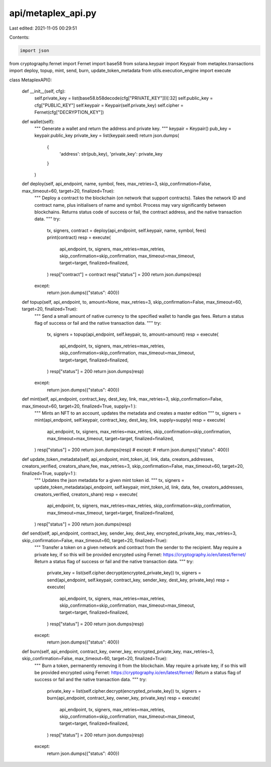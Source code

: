 api/metaplex_api.py
===================

Last edited: 2021-11-05 00:29:51

Contents:

.. code-block:: py

    import json
from cryptography.fernet import Fernet
import base58
from solana.keypair import Keypair 
from metaplex.transactions import deploy, topup, mint, send, burn, update_token_metadata
from utils.execution_engine import execute

class MetaplexAPI():

    def __init__(self, cfg):
        self.private_key = list(base58.b58decode(cfg["PRIVATE_KEY"]))[:32]
        self.public_key = cfg["PUBLIC_KEY"]
        self.keypair = Keypair(self.private_key)
        self.cipher = Fernet(cfg["DECRYPTION_KEY"])

    def wallet(self):
        """ Generate a wallet and return the address and private key. """
        keypair = Keypair()
        pub_key = keypair.public_key 
        private_key = list(keypair.seed)
        return json.dumps(
            {
                'address': str(pub_key),
                'private_key': private_key
            }
        )

    def deploy(self, api_endpoint, name, symbol, fees, max_retries=3, skip_confirmation=False, max_timeout=60, target=20, finalized=True):
        """
        Deploy a contract to the blockchain (on network that support contracts). Takes the network ID and contract name, plus initialisers of name and symbol. Process may vary significantly between blockchains.
        Returns status code of success or fail, the contract address, and the native transaction data.
        """
        try:
            tx, signers, contract = deploy(api_endpoint, self.keypair, name, symbol, fees)
            print(contract)
            resp = execute(
                api_endpoint,
                tx,
                signers,
                max_retries=max_retries,
                skip_confirmation=skip_confirmation,
                max_timeout=max_timeout,
                target=target,
                finalized=finalized,
            )
            resp["contract"] = contract
            resp["status"] = 200
            return json.dumps(resp)
        except:
            return json.dumps({"status": 400})

    def topup(self, api_endpoint, to, amount=None, max_retries=3, skip_confirmation=False, max_timeout=60, target=20, finalized=True):
        """
        Send a small amount of native currency to the specified wallet to handle gas fees. Return a status flag of success or fail and the native transaction data.
        """
        try:
            tx, signers = topup(api_endpoint, self.keypair, to, amount=amount)
            resp = execute(
                api_endpoint,
                tx,
                signers,
                max_retries=max_retries,
                skip_confirmation=skip_confirmation,
                max_timeout=max_timeout,
                target=target,
                finalized=finalized,
            )
            resp["status"] = 200
            return json.dumps(resp)
        except:
            return json.dumps({"status": 400})

    def mint(self, api_endpoint, contract_key, dest_key, link, max_retries=3, skip_confirmation=False, max_timeout=60, target=20, finalized=True, supply=1 ):
        """
        Mints an NFT to an account, updates the metadata and creates a master edition
        """
        tx, signers = mint(api_endpoint, self.keypair, contract_key, dest_key, link, supply=supply)
        resp = execute(
            api_endpoint,
            tx,
            signers,
            max_retries=max_retries,
            skip_confirmation=skip_confirmation,
            max_timeout=max_timeout,
            target=target,
            finalized=finalized,
        )
        resp["status"] = 200
        return json.dumps(resp)
        # except:
        #     return json.dumps({"status": 400})
        
    def update_token_metadata(self, api_endpoint, mint_token_id, link,  data, creators_addresses, creators_verified, creators_share,fee, max_retries=3, skip_confirmation=False, max_timeout=60, target=20, finalized=True, supply=1 ):
            """
            Updates the json metadata for a given mint token id.
            """
            tx, signers = update_token_metadata(api_endpoint, self.keypair, mint_token_id, link, data, fee, creators_addresses, creators_verified, creators_share)
            resp = execute(
                api_endpoint,
                tx,
                signers,
                max_retries=max_retries,
                skip_confirmation=skip_confirmation,
                max_timeout=max_timeout,
                target=target,
                finalized=finalized,
            )
            resp["status"] = 200
            return json.dumps(resp)


    def send(self, api_endpoint, contract_key, sender_key, dest_key, encrypted_private_key, max_retries=3, skip_confirmation=False, max_timeout=60, target=20, finalized=True):
        """
        Transfer a token on a given network and contract from the sender to the recipient.
        May require a private key, if so this will be provided encrypted using Fernet: https://cryptography.io/en/latest/fernet/
        Return a status flag of success or fail and the native transaction data. 
        """
        try:
            private_key = list(self.cipher.decrypt(encrypted_private_key))
            tx, signers = send(api_endpoint, self.keypair, contract_key, sender_key, dest_key, private_key)
            resp = execute(
                api_endpoint,
                tx,
                signers,
                max_retries=max_retries,
                skip_confirmation=skip_confirmation,
                max_timeout=max_timeout,
                target=target,
                finalized=finalized,
            )
            resp["status"] = 200
            return json.dumps(resp)
        except:
            return json.dumps({"status": 400})

    def burn(self, api_endpoint, contract_key, owner_key, encrypted_private_key, max_retries=3, skip_confirmation=False, max_timeout=60, target=20, finalized=True):
        """
        Burn a token, permanently removing it from the blockchain.
        May require a private key, if so this will be provided encrypted using Fernet: https://cryptography.io/en/latest/fernet/
        Return a status flag of success or fail and the native transaction data.
        """
        try:
            private_key = list(self.cipher.decrypt(encrypted_private_key))
            tx, signers = burn(api_endpoint, contract_key, owner_key, private_key)
            resp = execute(
                api_endpoint,
                tx,
                signers,
                max_retries=max_retries,
                skip_confirmation=skip_confirmation,
                max_timeout=max_timeout,
                target=target,
                finalized=finalized,
            )
            resp["status"] = 200
            return json.dumps(resp)
        except:
            return json.dumps({"status": 400})


